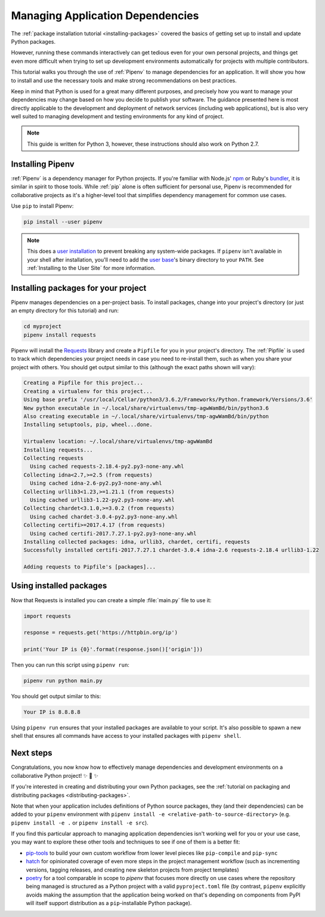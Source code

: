 .. _managing-dependencies:

Managing Application Dependencies
=================================

The :ref:`package installation tutorial <installing-packages>`
covered the basics of getting set up to install and update Python packages.

However, running these commands interactively can get tedious even for your
own personal projects, and things get even more difficult when trying to set up
development environments automatically for projects with multiple contributors.

This tutorial walks you through the use of :ref:`Pipenv` to manage dependencies
for an application. It will show you how to install and use the necessary tools
and make strong recommendations on best practices.

Keep in mind that Python is used for a great many different purposes, and
precisely how you want to manage your dependencies may change based on how you
decide to publish your software. The guidance presented here is most directly
applicable to the development and deployment of network services (including
web applications), but is also very well suited to managing development and
testing environments for any kind of project.

.. Note:: This guide is written for Python 3, however, these instructions
    should also work on Python 2.7.

Installing Pipenv
-----------------

:ref:`Pipenv` is a dependency manager for Python projects. If you're familiar
with Node.js' `npm`_ or Ruby's `bundler`_, it is similar in spirit to those
tools. While :ref:`pip` alone is often sufficient for personal use, Pipenv is
recommended for collaborative projects as it's a higher-level tool that
simplifies dependency management for common use cases.

Use ``pip`` to install Pipenv:

.. code-block:: python

    pip install --user pipenv

.. _pipenv-user-base:

.. Note:: This does a `user installation`_ to prevent breaking any system-wide
    packages. If ``pipenv`` isn't available in your shell after installation,
    you'll need to add the `user base`_'s binary directory to your ``PATH``.
    See :ref:`Installing to the User Site` for more information.

.. _npm: https://www.npmjs.com/
.. _bundler: http://bundler.io/
.. _user base: https://docs.python.org/3/library/site.html#site.USER_BASE
.. _user installation: https://pip.pypa.io/en/stable/user_guide/#user-installs

Installing packages for your project
------------------------------------

Pipenv manages dependencies on a per-project basis. To install packages,
change into your project's directory (or just an empty directory for this
tutorial) and run:

.. code-block:: bash

    cd myproject
    pipenv install requests

Pipenv will install the `Requests`_ library and create a ``Pipfile``
for you in your project's directory. The :ref:`Pipfile` is used to track which
dependencies your project needs in case you need to re-install them, such as
when you share your project with others. You should get output similar to this
(although the exact paths shown will vary):

.. code-block:: text

    Creating a Pipfile for this project...
    Creating a virtualenv for this project...
    Using base prefix '/usr/local/Cellar/python3/3.6.2/Frameworks/Python.framework/Versions/3.6'
    New python executable in ~/.local/share/virtualenvs/tmp-agwWamBd/bin/python3.6
    Also creating executable in ~/.local/share/virtualenvs/tmp-agwWamBd/bin/python
    Installing setuptools, pip, wheel...done.

    Virtualenv location: ~/.local/share/virtualenvs/tmp-agwWamBd
    Installing requests...
    Collecting requests
      Using cached requests-2.18.4-py2.py3-none-any.whl
    Collecting idna<2.7,>=2.5 (from requests)
      Using cached idna-2.6-py2.py3-none-any.whl
    Collecting urllib3<1.23,>=1.21.1 (from requests)
      Using cached urllib3-1.22-py2.py3-none-any.whl
    Collecting chardet<3.1.0,>=3.0.2 (from requests)
      Using cached chardet-3.0.4-py2.py3-none-any.whl
    Collecting certifi>=2017.4.17 (from requests)
      Using cached certifi-2017.7.27.1-py2.py3-none-any.whl
    Installing collected packages: idna, urllib3, chardet, certifi, requests
    Successfully installed certifi-2017.7.27.1 chardet-3.0.4 idna-2.6 requests-2.18.4 urllib3-1.22

    Adding requests to Pipfile's [packages]...

.. _Requests: https://2.python-requests.org
.. _pipenv-tox: https://docs.pipenv.org/advanced/#tox-automation-project


Using installed packages
------------------------

Now that Requests is installed you can create a simple :file:`main.py` file
to use it:

.. code-block:: python

    import requests

    response = requests.get('https://httpbin.org/ip')

    print('Your IP is {0}'.format(response.json()['origin']))

Then you can run this script using ``pipenv run``:

.. code-block:: bash

    pipenv run python main.py

You should get output similar to this:

.. code-block:: text

    Your IP is 8.8.8.8

Using ``pipenv run`` ensures that your installed packages are available to
your script. It's also possible to spawn a new shell that ensures all commands
have access to your installed packages with ``pipenv shell``.


Next steps
----------

Congratulations, you now know how to effectively manage dependencies and
development environments on a collaborative Python project! ✨ 🍰 ✨

If you're interested in creating and distributing your own Python packages, see
the :ref:`tutorial on packaging and distributing packages <distributing-packages>`.

Note that when your application includes definitions of Python source packages,
they (and their dependencies) can be added to your ``pipenv`` environment with
``pipenv install -e <relative-path-to-source-directory>`` (e.g.
``pipenv install -e .`` or ``pipenv install -e src``).

If you find this particular approach to managing application dependencies isn't
working well for you or your use case, you may want to explore these other tools
and techniques to see if one of them is a better fit:

* `pip-tools <https://github.com/jazzband/pip-tools>`_ to build your own
  custom workflow from lower level pieces like ``pip-compile`` and ``pip-sync``
* `hatch <https://github.com/ofek/hatch>`_ for opinionated coverage of even
  more steps in the project management workflow (such as incrementing versions,
  tagging releases, and creating new skeleton projects from project templates)
* `poetry <https://github.com/sdispater/poetry>`_ for a tool comparable in scope
  to `pipenv` that focuses more directly on use cases where the repository being
  managed is structured as a Python project with a valid ``pyproject.toml`` file
  (by contrast, ``pipenv`` explicitly avoids making the assumption that the
  application being worked on that's depending on components from PyPI will
  itself support distribution as a ``pip``-installable Python package).
